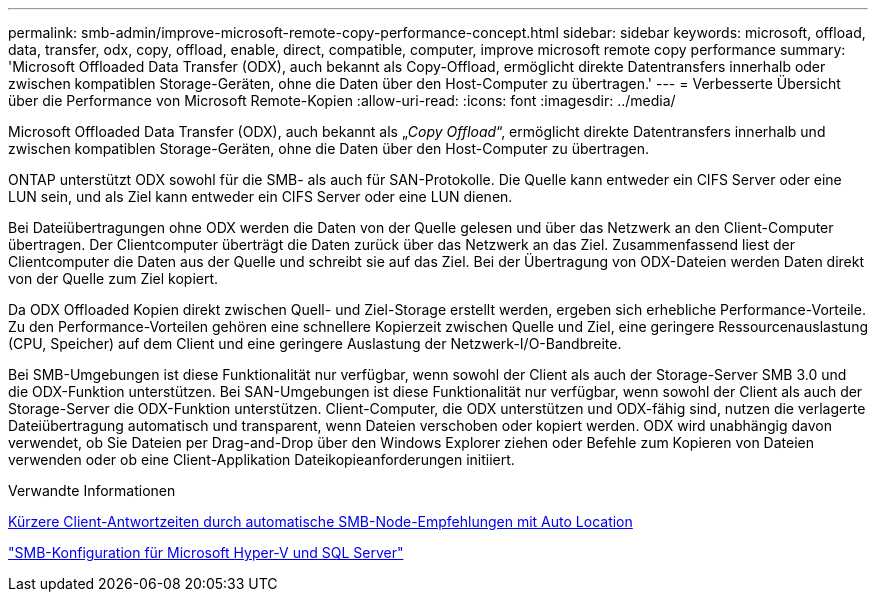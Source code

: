 ---
permalink: smb-admin/improve-microsoft-remote-copy-performance-concept.html 
sidebar: sidebar 
keywords: microsoft, offload, data, transfer, odx, copy, offload, enable, direct, compatible, computer, improve microsoft remote copy performance 
summary: 'Microsoft Offloaded Data Transfer (ODX), auch bekannt als Copy-Offload, ermöglicht direkte Datentransfers innerhalb oder zwischen kompatiblen Storage-Geräten, ohne die Daten über den Host-Computer zu übertragen.' 
---
= Verbesserte Übersicht über die Performance von Microsoft Remote-Kopien
:allow-uri-read: 
:icons: font
:imagesdir: ../media/


[role="lead"]
Microsoft Offloaded Data Transfer (ODX), auch bekannt als „_Copy Offload_“, ermöglicht direkte Datentransfers innerhalb und zwischen kompatiblen Storage-Geräten, ohne die Daten über den Host-Computer zu übertragen.

ONTAP unterstützt ODX sowohl für die SMB- als auch für SAN-Protokolle. Die Quelle kann entweder ein CIFS Server oder eine LUN sein, und als Ziel kann entweder ein CIFS Server oder eine LUN dienen.

Bei Dateiübertragungen ohne ODX werden die Daten von der Quelle gelesen und über das Netzwerk an den Client-Computer übertragen. Der Clientcomputer überträgt die Daten zurück über das Netzwerk an das Ziel. Zusammenfassend liest der Clientcomputer die Daten aus der Quelle und schreibt sie auf das Ziel. Bei der Übertragung von ODX-Dateien werden Daten direkt von der Quelle zum Ziel kopiert.

Da ODX Offloaded Kopien direkt zwischen Quell- und Ziel-Storage erstellt werden, ergeben sich erhebliche Performance-Vorteile. Zu den Performance-Vorteilen gehören eine schnellere Kopierzeit zwischen Quelle und Ziel, eine geringere Ressourcenauslastung (CPU, Speicher) auf dem Client und eine geringere Auslastung der Netzwerk-I/O-Bandbreite.

Bei SMB-Umgebungen ist diese Funktionalität nur verfügbar, wenn sowohl der Client als auch der Storage-Server SMB 3.0 und die ODX-Funktion unterstützen. Bei SAN-Umgebungen ist diese Funktionalität nur verfügbar, wenn sowohl der Client als auch der Storage-Server die ODX-Funktion unterstützen. Client-Computer, die ODX unterstützen und ODX-fähig sind, nutzen die verlagerte Dateiübertragung automatisch und transparent, wenn Dateien verschoben oder kopiert werden. ODX wird unabhängig davon verwendet, ob Sie Dateien per Drag-and-Drop über den Windows Explorer ziehen oder Befehle zum Kopieren von Dateien verwenden oder ob eine Client-Applikation Dateikopieanforderungen initiiert.

.Verwandte Informationen
xref:improve-client-response-node-referrals-concept.adoc[Kürzere Client-Antwortzeiten durch automatische SMB-Node-Empfehlungen mit Auto Location]

link:../smb-hyper-v-sql/index.html["SMB-Konfiguration für Microsoft Hyper-V und SQL Server"]
